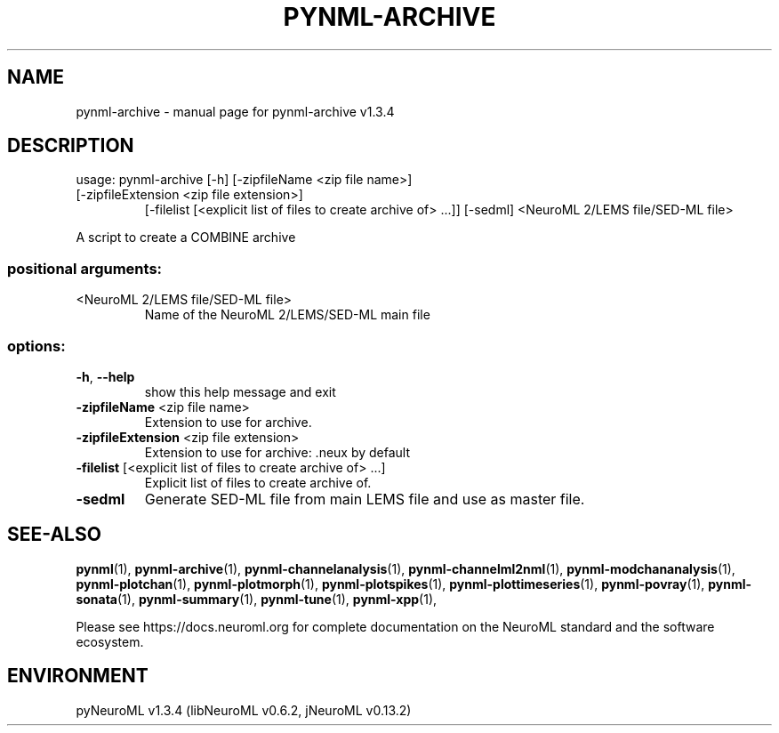 .\" DO NOT MODIFY THIS FILE!  It was generated by help2man 1.49.3.
.TH PYNML-ARCHIVE "1" "July 2024" "pynml-archive v1.3.4" "User Commands"
.SH NAME
pynml-archive \- manual page for pynml-archive v1.3.4
.SH DESCRIPTION
usage: pynml\-archive [\-h] [\-zipfileName <zip file name>]
.TP
[\-zipfileExtension <zip file extension>]
[\-filelist [<explicit list of files to create archive of> ...]]
[\-sedml]
<NeuroML 2/LEMS file/SED\-ML file>
.PP
A script to create a COMBINE archive
.SS "positional arguments:"
.TP
<NeuroML 2/LEMS file/SED\-ML file>
Name of the NeuroML 2/LEMS/SED\-ML main file
.SS "options:"
.TP
\fB\-h\fR, \fB\-\-help\fR
show this help message and exit
.TP
\fB\-zipfileName\fR <zip file name>
Extension to use for archive.
.TP
\fB\-zipfileExtension\fR <zip file extension>
Extension to use for archive: .neux by default
.TP
\fB\-filelist\fR [<explicit list of files to create archive of> ...]
Explicit list of files to create archive of.
.TP
\fB\-sedml\fR
Generate SED\-ML file from main LEMS file and use as
master file.
.SH "SEE-ALSO"
.BR pynml (1),
.BR pynml-archive (1),
.BR pynml-channelanalysis (1),
.BR pynml-channelml2nml (1),
.BR pynml-modchananalysis (1),
.BR pynml-plotchan (1),
.BR pynml-plotmorph (1),
.BR pynml-plotspikes (1),
.BR pynml-plottimeseries (1),
.BR pynml-povray (1),
.BR pynml-sonata (1),
.BR pynml-summary (1),
.BR pynml-tune (1),
.BR pynml-xpp (1),
.PP
Please see https://docs.neuroml.org for complete documentation on the NeuroML standard and the software ecosystem.
.SH ENVIRONMENT
.PP
pyNeuroML v1.3.4 (libNeuroML v0.6.2, jNeuroML v0.13.2)
